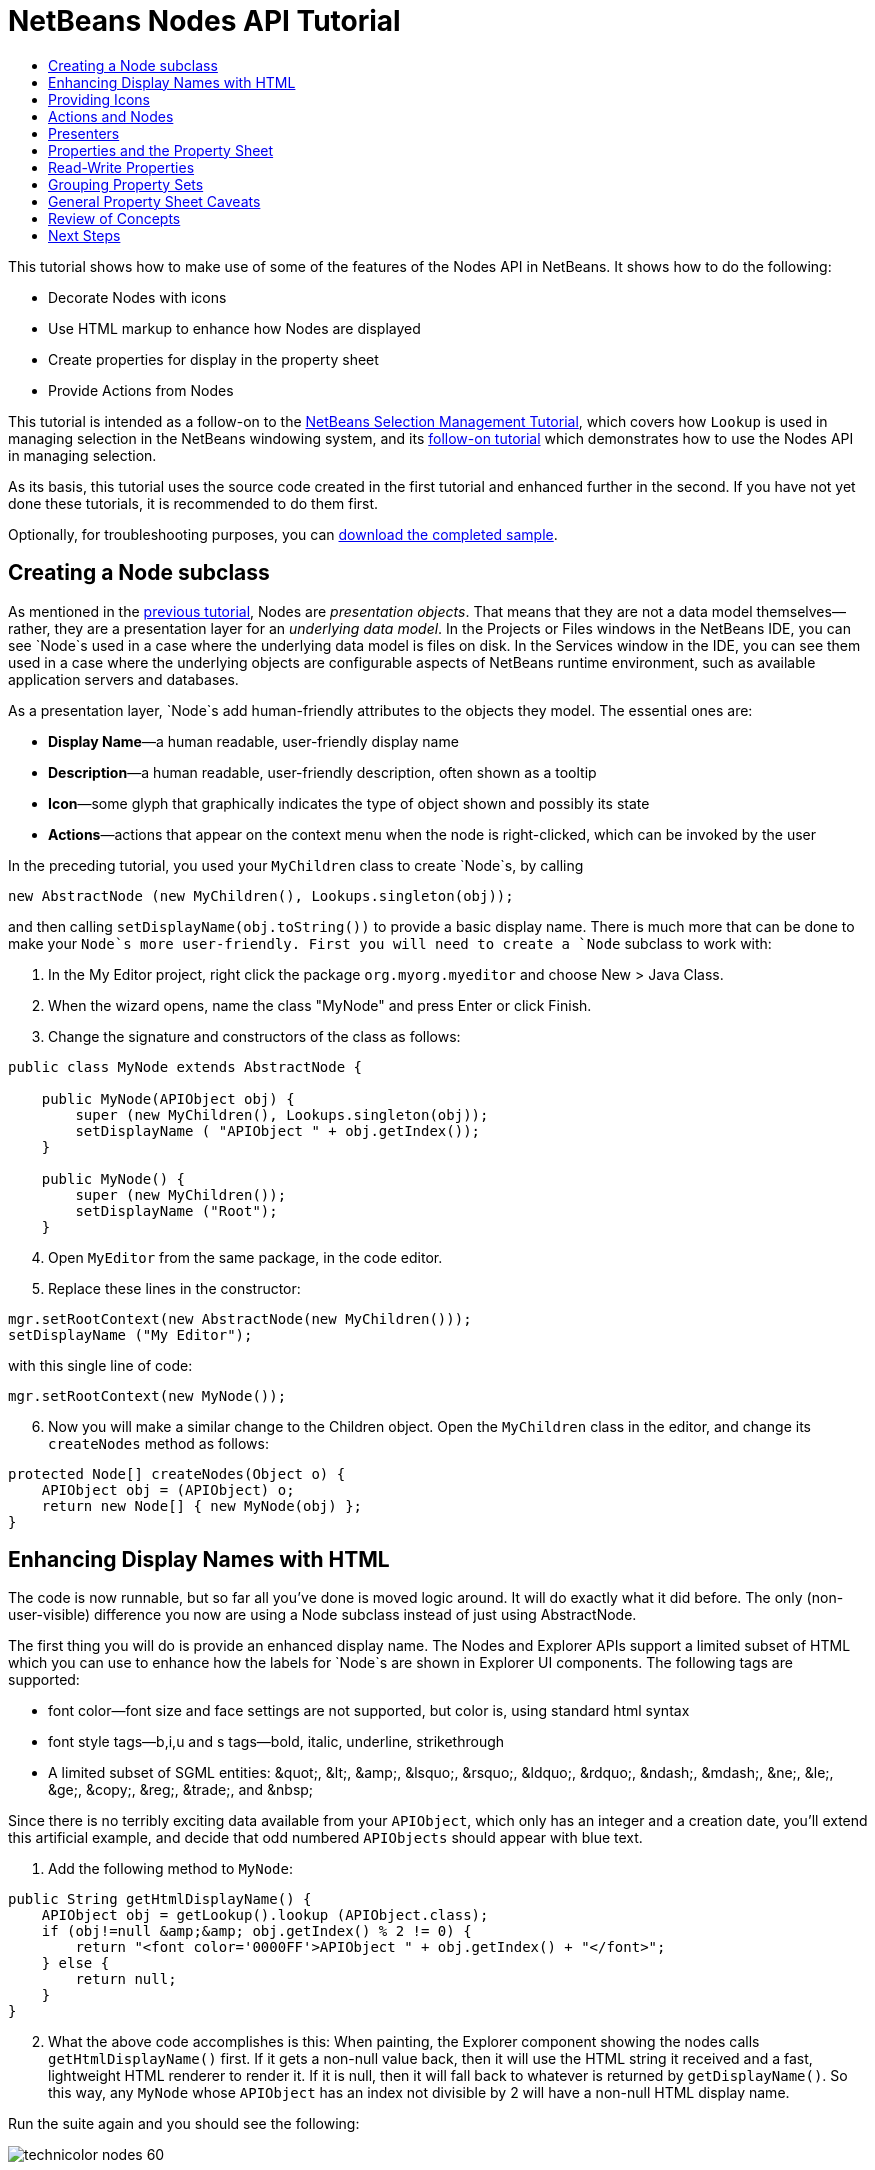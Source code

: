 // 
//     Licensed to the Apache Software Foundation (ASF) under one
//     or more contributor license agreements.  See the NOTICE file
//     distributed with this work for additional information
//     regarding copyright ownership.  The ASF licenses this file
//     to you under the Apache License, Version 2.0 (the
//     "License"); you may not use this file except in compliance
//     with the License.  You may obtain a copy of the License at
// 
//       http://www.apache.org/licenses/LICENSE-2.0
// 
//     Unless required by applicable law or agreed to in writing,
//     software distributed under the License is distributed on an
//     "AS IS" BASIS, WITHOUT WARRANTIES OR CONDITIONS OF ANY
//     KIND, either express or implied.  See the License for the
//     specific language governing permissions and limitations
//     under the License.
//

= NetBeans Nodes API Tutorial
:jbake-type: platform-tutorial
:jbake-tags: tutorials 
:markup-in-source: verbatim,quotes,macros
:jbake-status: published
:syntax: true
:source-highlighter: pygments
:toc: left
:toc-title:
:icons: font
:experimental:
:description: NetBeans Nodes API Tutorial - Apache NetBeans
:keywords: Apache NetBeans Platform, Platform Tutorials, NetBeans Nodes API Tutorial

This tutorial shows how to make use of some of the features of the Nodes API in NetBeans. It shows how to do the following:

* Decorate Nodes with icons
* Use HTML markup to enhance how Nodes are displayed
* Create properties for display in the property sheet
* Provide Actions from Nodes

This tutorial is intended as a follow-on to the  link:nbm-selection-1.html[NetBeans Selection Management Tutorial], which covers how `Lookup` is used in managing selection in the NetBeans windowing system, and its  link:nbm-selection-2.html[follow-on tutorial] which demonstrates how to use the Nodes API in managing selection.

As its basis, this tutorial uses the source code created in the first tutorial and enhanced further in the second. If you have not yet done these tutorials, it is recommended to do them first.







Optionally, for troubleshooting purposes, you can  link:http://plugins.netbeans.org/PluginPortal/faces/PluginDetailPage.jsp?pluginid=3146[download the completed sample].


== Creating a Node subclass

As mentioned in the  link:nbm-selection-2.html[previous tutorial], Nodes are _presentation objects_. That means that they are not a data model themselves—rather, they are a presentation layer for an _underlying data model_. In the Projects or Files windows in the NetBeans IDE, you can see `Node`s used in a case where the underlying data model is files on disk. In the Services window in the IDE, you can see them used in a case where the underlying objects are configurable aspects of NetBeans runtime environment, such as available application servers and databases.

As a presentation layer, `Node`s add human-friendly attributes to the objects they model. The essential ones are:

* *Display Name*—a human readable, user-friendly display name
* *Description*—a human readable, user-friendly description, often shown as a tooltip
* *Icon*—some glyph that graphically indicates the type of object shown and possibly its state
* *Actions*—actions that appear on the context menu when the node is right-clicked, which can be invoked by the user

In the preceding tutorial, you used your `MyChildren` class to create `Node`s, by calling


[source,java,subs="{markup-in-source}"]
----

new AbstractNode (new MyChildren(), Lookups.singleton(obj));
----

and then calling `setDisplayName(obj.toString())` to provide a basic display name. There is much more that can be done to make your `Node`s more user-friendly. First you will need to create a `Node` subclass to work with:


[start=1]
1. In the My Editor project, right click the package `org.myorg.myeditor` and choose New > Java Class.

[start=2]
1. When the wizard opens, name the class "MyNode" and press Enter or click Finish.

[start=3]
1. Change the signature and constructors of the class as follows:

[source,java,subs="{markup-in-source}"]
----

public class MyNode extends AbstractNode {

    public MyNode(APIObject obj) {
        super (new MyChildren(), Lookups.singleton(obj));
        setDisplayName ( "APIObject " + obj.getIndex());
    }
    
    public MyNode() {
        super (new MyChildren());
        setDisplayName ("Root");
    }
----


[start=4]
1. Open `MyEditor` from the same package, in the code editor.

[start=5]
1. Replace these lines in the constructor:

[source,java,subs="{markup-in-source}"]
----

mgr.setRootContext(new AbstractNode(new MyChildren()));
setDisplayName ("My Editor");
----

with this single line of code:

[source,java,subs="{markup-in-source}"]
----

mgr.setRootContext(new MyNode());
----


[start=6]
1. Now you will make a similar change to the Children object. Open the `MyChildren` class in the editor, and change its `createNodes` method as follows:

[source,java,subs="{markup-in-source}"]
----

protected Node[] createNodes(Object o) {
    APIObject obj = (APIObject) o;
    return new Node[] { new MyNode(obj) };
}
----


== Enhancing Display Names with HTML

The code is now runnable, but so far all you've done is moved logic around. It will do exactly what it did before. The only (non-user-visible) difference you now are using a Node subclass instead of just using AbstractNode.

The first thing you will do is provide an enhanced display name. The Nodes and Explorer APIs support a limited subset of HTML which you can use to enhance how the labels for `Node`s are shown in Explorer UI components. The following tags are supported:

* font color—font size and face settings are not supported, but color is, using standard html syntax
* font style tags—b,i,u and s tags—bold, italic, underline, strikethrough
* A limited subset of SGML entities: &amp;quot;, &amp;lt;, &amp;amp;, &amp;lsquo;, &amp;rsquo;, &amp;ldquo;, &amp;rdquo;, &amp;ndash;, &amp;mdash;, &amp;ne;, &amp;le;, &amp;ge;, &amp;copy;, &amp;reg;, &amp;trade;, and &amp;nbsp;

Since there is no terribly exciting data available from your `APIObject`, which only has an integer and a creation date, you'll extend this artificial example, and decide that odd numbered `APIObjects` should appear with blue text.


[start=1]
1. Add the following method to `MyNode`:

[source,xml,subs="{markup-in-source}"]
----

public String getHtmlDisplayName() {
    APIObject obj = getLookup().lookup (APIObject.class);
    if (obj!=null &amp;&amp; obj.getIndex() % 2 != 0) {
        return "<font color='0000FF'>APIObject " + obj.getIndex() + "</font>";
    } else {
        return null;
    }
}
----


[start=2]
1. What the above code accomplishes is this: When painting, the Explorer component showing the nodes calls `getHtmlDisplayName()` first. If it gets a non-null value back, then it will use the HTML string it received and a fast, lightweight HTML renderer to render it. If it is null, then it will fall back to whatever is returned by `getDisplayName()`. So this way, any `MyNode` whose `APIObject` has an index not divisible by 2 will have a non-null HTML display name.

Run the suite again and you should see the following:


image::images/technicolor-nodes-60.png[]

There are two reasons for `getDisplayName()` and `getHtmlDisplayName()` being separate methods: First, it is an optimization; second, as you will see later, it makes it possible to compose HTML strings together, without needing to strip <html> marker tags.

You can enhance this further—in the previous tutorial, the date was included in the HTML string, and you have removed it here. So let's make your HTML string a little more complex, and provide HTML display names for all of your nodes.


[start=1]
1. Modify the `getHtmlDisplayName()` method as follows:

[source,xml,subs="{markup-in-source}"]
----

public String getHtmlDisplayName() {
    APIObject obj = getLookup().lookup (APIObject.class);
    if (obj != null) {
        return "<font color='#0000FF'>APIObject " + obj.getIndex() + "</font>" +
                "<font color='AAAAAA'><i>" + obj.getDate() + "</i></font>";
    } else {
        return null;
    }
}
----


[start=2]
1. Run the suite again and now you should see the following:


image::images/technicolor-nodes-2-60.png[]

One minor thing you can do to improve appearance here: You are currently using hard-coded colors in your HTML. Yet NetBeans can run under various look and feels, and there's no guarantee that your hard-coded color will not be the same as or very close to the background color of the tree or other UI component your Node appears in.

The NetBeans HTML renderer provides a minor extension to the HTML spec which makes it possible to look up colors by passing UIManager keys. The look and feel Swing is using provides a UIManager, which manages a name-value map of the colors and fonts a given look and feel uses. Most (but not all) look and feels find the colors to use for different GUI elements by calling `UIManager.getColor(String)`, where the string key is some agreed-upon value. So by using values from UIManager, you can guarantee that you will always be producing readable text. The two keys you will use are "textText", which returns the default color for text (usually black unless using a look and feel with a dark-background theme), and "controlShadow" which should give us a color that contrasts, but not too much, with the default control background color.


[start=1]
1. Modify the `getHtmlDisplayName()` method as follows:

[source,xml,subs="{markup-in-source}"]
----

public String getHtmlDisplayName() {
    APIObject obj = getLookup().lookup (APIObject.class);
    if (obj != null) {
        return "<font color='!textText'>APIObject " + obj.getIndex() + "</font>" +
                "<font color='!controlShadow'><i>" + obj.getDate() + "</i></font>";
    } else {
        return null;
    }
}
----


[start=2]
1. Run the suite again and now you should see the following:


image::images/technicolor-nodes-3-60.png[]

You'll note above that you got rid of your blue color and switched to plain old black. Using the value of `UIManager.getColor("textText")` guarantees us text that will always be readable under any look and feel, which is valuable; also, color should be used sparingly in user interfaces, to avoid the  link:http://www.catb.org/jargon/html/A/angry-fruit-salad.html[angry fruit salad] effect. If you really want to use wilder colors in your UI, the best bet is to either find a UIManager key/value pair that consistently gets what you want, or create a  link:https://netbeans.apache.org/wiki/devfaqmodulesgeneral[ModuleInstall] class and  link:https://github.com/apache/netbeans/blob/master/platform/o.n.swing.plaf/src/org/netbeans/swing/plaf/util/RelativeColor.java[ _derive the color_] _from a color you can get from UIManager_, or if you are sure you know the color theme of the look and feel, hard-code it on a per-look and feel basis (`if ("aqua".equals(UIManager.getLookAndFeel().getID())...`).


== Providing Icons

Icons, used judiciously, also enhance user interfaces. So providing 16x16 pixel icon is another way to improve the appearance of your UI. One caveat of using icons is, do not attempt to convey too much information via an icon—there are not a lot of pixels there to work with. A second caveat that applies to both icons and display names is, _never use only color to distinguish a node_— there are many people in the world who are colorblind.

Providing an icon is quite simple—you just load an image and set it. You will need to have a GIF or PNG file to use. If you do not have one easily available, here is one you can use:


image::images/icon.png[]


[start=1]
1. Copy the image linked above, or another 16x16 PNG or GIF, into the same package as the `MyEditor` class.

[start=2]
1. Add the following method to the `MyNode` class:

[source,java,subs="{markup-in-source}"]
----

public Image getIcon (int type) {
    return Utilities.loadImage ("org/myorg/myeditor/icon.png");
}
----

Note that it is possible to have different icon sizes and styles—the possible int values passed to `getIcon()` are constants on `java.beans.BeanInfo`, such as `BeanInfo.ICON_COLOR_16x16`. Also, while you can use the standard JDK `ImageIO.read()` to load your images, `Utilities.loadImage()` is more optimized, has better caching behavior, and supports branding of images.

[start=3]
1. If you run the code now, you will notice one thing—the icon is used for some nodes but not others! The reason for this is that it is common to use a different icon for an unexpanded versus an expanded `Node`. All you need to do to fix this is to override another method.

Add the following additional method to the `MyNode`:


[source,java,subs="{markup-in-source}"]
----

public Image getOpenedIcon(int i) {
    return getIcon (i);
}
----


[start=4]
1. Now if you run the suite, all of the Nodes will have the correct icon, as shown below:


image::images/icon-nodes.png[]


== Actions and Nodes

The next aspect of `Node`s you will treat is _Actions_. A `Node` has a popup menu which can contain actions that the user can invoke against that `Node`. Any subclass of `javax.swing.Action` can be provided by a `Node`, and will show up in its popup menu. Additionally, there is the concept of _presenters_, which you will cover later.

First, let's create a simple action for your nodes to provide:


[start=1]
1. Override the `getActions()` method of `MyNode` as follows:

[source,java,subs="{markup-in-source}"]
----

public Action[] getActions (boolean popup) {
    return new Action[] { new MyAction() };
}
----


[start=2]
1. Now, create the `MyAction` class as an inner class of `MyNode`:

[source,java,subs="{markup-in-source}"]
----

private class MyAction extends AbstractAction {
    public MyAction () {
        putValue (NAME, "Do Something");
    }

    public void actionPerformed(ActionEvent e) {
        APIObject obj = getLookup().lookup (APIObject.class);
        JOptionPane.showMessageDialog(null, "Hello from " + obj);
    }
} 
----


[start=3]
1. Run the suite again and notice that when you right-click on a node, a menu item is shown:


image::images/action-no-presenter-60.png[]

When you select the menu item, the action is invoked:


image::images/optionpane-60.png[]


== Presenters

Of course, sometimes you will want to provide a submenu or checkbox menu item or some other component, other than a JMenuItem, to display in the popup menu. This is quite easy:


[start=1]
1. Add to the signature of `MyAction` that it implements `Presenter.Popup`:

[source,java,subs="{markup-in-source}"]
----

private class MyAction extends AbstractAction implements Presenter.Popup {
----


[start=2]
1. Press Ctrl-Shift-I to fix imports.

[start=3]
1. Position the caret in the class signature line of `MyAction` and press Alt-Enter when the lightbulb glyph appears in the margin, and accept the hint "Implement All Abstract Methods".

[start=4]
1. Implement the newly created method `getPopupPresenter()` as follows:

[source,java,subs="{markup-in-source}"]
----

public JMenuItem getPopupPresenter() {
    JMenu result = new JMenu("Submenu");  //remember JMenu is a subclass of JMenuItem
    result.add (new JMenuItem(this));
    result.add (new JMenuItem(this));
    return result;
}
----


[start=5]
1. Run the suite again and notice that you now have the following:


image::images/action-with-presenter-60.png[]

The result is not too exciting—you now have a submenu called "Submenu" with two identical menu items. But again, you should get the idea of what is possible here—if you want to return a `JCheckBoxMenuItem` or some other kind of menu item, it is possible to do that.


[NOTE]
====
*Caveat:* You can also use Presenter.Menu to provide a different component to display for any action in the main menu, _but_ certain versions of Mac OS-X for Macintosh do not play nicely at all with random Swing components being embedded in menu items. To be safe, do not use anything but JMenu, JMenuItem and subclasses thereof in the main menu.

====


== Properties and the Property Sheet

The last subject you'll cover in this tutorial is properties. You are probably aware that NetBeans IDE contains a "property sheet" which can display the "properties" of a `Node`. What exactly "properties" means depends on how the `Node` is implemented. Properties are essentially name-value pairs which have a Java type, which are grouped in sets and shown in the property sheet—where writable properties can be edited via their _property editors_ (see  link:https://docs.oracle.com/javase/8/docs/api/java/beans/PropertyEditor.html[`java.beans.PropertyEditor`] for general information about property editors).

So, built into `Node`s from the ground up is the idea that a Node may have properties that can be viewed and, optionally, edited on a property sheet. Adding support for this is quite easy. There is a convenience class in the Nodes API, `Sheet`, which represents the entire set of properties for a Node. To it you may add instances of `Sheet.Set`, which represent "property sets", which appear in the property sheet as groups of properties.


[start=1]
1. Override `MyNode.createSheet()` as follows:

[source,java,subs="{markup-in-source}"]
----

protected Sheet createSheet() {

    Sheet sheet = Sheet.createDefault();
    Sheet.Set set = Sheet.createPropertiesSet();
    APIObject obj = getLookup().lookup(APIObject.class);

    try {

        Property indexProp = new PropertySupport.Reflection(obj, Integer.class, "getIndex", null);
        Property dateProp = new PropertySupport.Reflection(obj, Date.class, "getDate", null);

        indexProp.setName("index");
        dateProp.setName("date");

        set.put(indexProp);
        set.put(dateProp);

    } catch (NoSuchMethodException ex) {
        ErrorManager.getDefault();
    }

    sheet.put(set);
    return sheet;

}
----


[start=2]
1. Press Ctrl-Shift-I to Fix Imports.

[start=3]
1. Right click the module suite and choose Run to launch a copy of NetBeans with the suite's modules installed.

[start=4]
1. Use File > Open Editor to show your editor.

[start=5]
1. Select Window > Properties to show the NetBeans property sheet.

[start=6]
1. Click in your editor window and move the selection between different nodes, and notice the property sheet updating, just as your `MyViewer` component does, as shown below:


image::images/property-sheet-60.png[]

The above code makes use of a very convenient class: `PropertySupport.Reflection`, which may simply be passed an object, a type, and getter and setter method names, and it will create a Property object that can read (and optionally write) that property of the object in question. So you use `PropertySupport.Reflection` a simple way to wire one `Property` object up to the `getIndex()` method of `APIObject`.

If you want `Property` objects for nearly all of the getters/setters on an underlying model object, you may want to use or subclass `BeanNode`, which is a full implementation of `Node` that can be given a random object and will try to create all the necessary properties for it (and listen for changes) via reflection (how exactly they are presented can be controlled by creating a  link:https://docs.oracle.com/javase/8/docs/api/java/beans/BeanInfo.html[`BeanInfo`] for the class of the object to be represented by the node).


[NOTE]
====
*Caveat:* Setting the `name` of your properties is very important. Property objects test their equality based on names. If you are adding some properties to a `Sheet.Set` and they seem to be disappearing, very probably their name is not set—so putting one property in a `HashSet` with the same (empty) name as another is causing later added ones to displace earlier added ones.

====


== Read-Write Properties

To play with this concept further, what you really need is a read/write property. So the next step is to add some additional support to `APIObject` to make the `Date` property settable.


[start=1]
1. Open `org.myorg.myapi.APIObject` in the code editor.

[start=2]
1. Remove the `final` keyword from the line declaring the `date` field

[start=3]
1. Add the following setter and property change support methods to `APIObject`:

[source,java,subs="{markup-in-source}"]
----

private List listeners = Collections.synchronizedList(new LinkedList());

public void addPropertyChangeListener (PropertyChangeListener pcl) {
    listeners.add (pcl);
}

public void removePropertyChangeListener (PropertyChangeListener pcl) {
    listeners.remove (pcl);
}

private void fire (String propertyName, Object old, Object nue) {
    //Passing 0 below on purpose, so you only synchronize for one atomic call:
    PropertyChangeListener[] pcls = (PropertyChangeListener[]) listeners.toArray(new PropertyChangeListener[0]);
    for (int i = 0; i < pcls.length; i++) {
        pcls[i].propertyChange(new PropertyChangeEvent (this, propertyName, old, nue));
    }
}
----


[start=4]
1. Now, within the  ``APIObject`` , call the  ``fire``  method above:

[source,java,subs="{markup-in-source}"]
----

public void setDate(Date d) {
    Date oldDate = date;
    date = d;
    fire("date", oldDate, date);
 }
----


[start=5]
1. In `MyNode.createSheet()`, change the way `dateProp` is declared, so that it will be writable as well as readable:

[source,java,subs="{markup-in-source}"]
----

Property dateProp = new PropertySupport.Reflection(obj, Date.class, "date");
----

Now, rather than specifying explicit getters and setters, you are just providing the property name, and `PropertySupport.Reflection` will find the getter and setter methods for us (and in fact it will also find the `addPropertyChangeListener()` method automatically).

[start=6]
1. Re-run the module suite, and notice that you can now select an instance of `MyNode` in `MyEditor` and actually edit the date value, as shown below:


image::images/date-readwrite-60.png[]

NOTE:  The result is persisted when you restart the IDE.

However, there is still one bug in this code: When you change the Date property, you should also update the display name of your node. So you will make one more change to `MyNode` and have it listen for property changes on `APIObject`.


[start=1]
1. Modify the signature of `MyNode` so that it implements `java.beans.PropertyChangeListener`:

[source,java,subs="{markup-in-source}"]
----

public class MyNode extends AbstractNode implements PropertyChangeListener {
----


[start=2]
1. Press Ctrl-Shift-I to Fix Imports.

[start=3]
1. Placing the caret in the signature line, accept the hint "Implement All Abstract Methods".

[start=4]
1. Add the following line to the constructor which takes an argument of `APIObject`:

[source,java,subs="{markup-in-source}"]
----

obj.addPropertyChangeListener(WeakListeners.propertyChange(this, obj));
----

Note that here you are using a utility method on `org.openide.util.WeakListeners`. This is a technique for avoiding memory leaks—an `APIObject` will only weakly reference its `MyNode`, so if the `Node`'s parent is collapsed, the `Node` can be garbage collected. If the `Node` were still referenced in the list of listeners owned by `APIObject`, it would be a memory leak. In your case, the `Node` actually owns the `APIObject`, so this is not a terrible situation—but in real world programming, objects in a data model (such as files on disk) may be much longer-lived than `Node`s displayed to the user. Whenever you add a listener to an object which you never explicitly remove, it is preferable to use `WeakListeners`—otherwise you may create memory leaks which will be quite a headache later. If you instantiate a separate listener class, though, be sure to keep a strong reference to it from the code that attaches it—otherwise it will be garbage collected almost as soon as it is added.

[start=5]
1. Finally, implement the `propertyChange()` method:

[source,java,subs="{markup-in-source}"]
----

public void propertyChange(PropertyChangeEvent evt) {
    if ("date".equals(evt.getPropertyName())) {
        this.fireDisplayNameChange(null, getDisplayName());
    }
}
----


[start=6]
1. Run the module suite again, select a `MyNode` in the `MyEditor` window and change its `Date` property—notice that the display name of the `Node` is now updated correctly, as shown below, where the year 2009 and is now reflected both on the node and in the property sheet:


image::images/changed-date-nodes-60.png[]


== Grouping Property Sets

You may have noticed when running Matisse, NetBeans IDE's form editor, that there is a set of buttons at the top of the property sheet, for switching between groups of property sets.

Generally this is only advisable if you have a really large number of properties, and generally it's not advisable for ease-of-use _to_ have a really large number of properties. Nonetheless, if you feel you need to split out your sets of properties into groups, this is easy to accomplish.

`Property` has the methods `getValue()` and `setValue()`, as does `PropertySet` (both of them inherit this from  link:https://docs.oracle.com/javase/8/docs/api/java/beans/FeatureDescriptor.html[`java.beans.FeatureDescriptor`]). These methods can be used in certain cases, for passing ad-hoc "hints" between a given `Property` or `PropertySet` and the property sheet or certain kinds of property editor (for example, passing a default filechooser directory to an editor for `java.io.File`). And that is the technique by which you can specify a group name (to be displayed on a button) for one or more `PropertySet`s. In real world coding, this should be a localized string, not a hard-coded string as below:


[start=1]
1. Open `MyNode` in the code editor

[start=2]
1. Modify the method `createSheet()` as follows (modified and added lines are in blue):

[source,java,subs="{markup-in-source}"]
----

    protected Sheet createSheet() {
        
        Sheet sheet = Sheet.createDefault();
        Sheet.Set set = sheet.createPropertiesSet();
        Sheet.Set set2 = sheet.createPropertiesSet();
        set2.setDisplayName("Other");
        set2.setName("other");
        APIObject obj = getLookup().lookup (APIObject.class);

        try {
        
            Property indexProp = new PropertySupport.Reflection(obj, Integer.class, "getIndex", null);
            Property dateProp = new PropertySupport.Reflection(obj, Date.class, "date");
            
            indexProp.setName("index");
            dateProp.setName ("date");
            set.put (indexProp);
            
            set2.put (dateProp);
            set2.setValue("tabName", "Other Tab");
            
        } catch (NoSuchMethodException ex) {
            ErrorManager.getDefault();
        }
        
        sheet.put(set);
        sheet.put(set2);
        return sheet;
        
    }
----


[start=3]
1. Run the suite again, and notice that there are now buttons at the top of the property sheet, and there is one property under each, as seen here:


image::images/other-tab-60.png[]


== General Property Sheet Caveats

If you used NetBeans 3.6 or earlier, you may notice that older versions of NetBeans employed the property sheet very heavily as a core element of the UI, whereas it's not so prevalent today. The reason is simple: _property sheet based UIs are not terribly user-friendly_. That doesn't mean don't use the property sheet, but use it judiciously. If you have the option of providing a customizer with a nice GUI, do so—your users will thank you.

And if you have an enormous number of properties on one object, try to find some overall settings that encapsulate the most probable combinations of settings. For example, think of what the settings for a tool for managing imports on a Java class can be—you can provide integers for setting the threshold number of usages of a package required for wildcard imports, the threshold number of uses of a fully qualified class name required before importing it at all, and lots of other numbers ad nauseum. Or you can ask yourself the question, _what is the user trying to do?_. In this case, it's either going to be getting rid of import statements or getting rid of fully qualified names. So probably settings of _low noise, medium noise_ and _high noise_ where "noise" refers to the amount of fully qualified class/package names in the edited source file would do just as well and be much easier to use. Where you can make life simpler for the user, do so.


== Review of Concepts

This tutorial has sought to get across the following ideas:

* Nodes are a presentation layer
* The display names of Nodes can be customized using a limited subset of HTML
* Nodes have icons, and you can provide custom icons for nodes you create
* Nodes have Actions; an Action which implements Presenter.Popup can provide its own component to display in a popup menu; the same is true for main menu items using Presenter.Menu, and toolbar items using Presenter.Toolbar
* Nodes have properties, which can be displayed on the property sheet


link:http://netbeans.apache.org/community/mailing-lists.html[Send Us Your Feedback]



== Next Steps

You've now begun to delve into how to get more out of the property sheet in NetBeans. In the  link:nbm-property-editors.html[next tutorial], you will cover how to write custom editors and provide a custom inline editor for use in the property sheet. 

